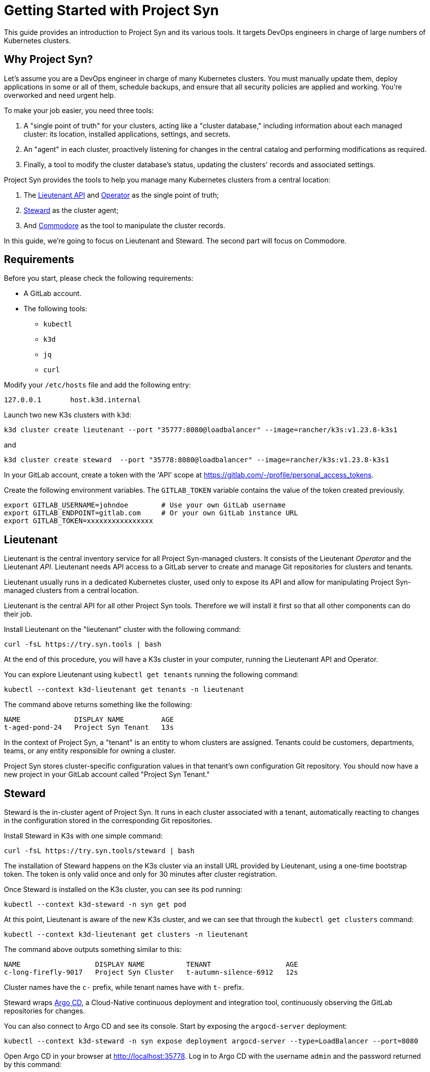 = Getting Started with Project Syn

This guide provides an introduction to Project Syn and its various tools. It targets DevOps engineers in charge of large numbers of Kubernetes clusters.

== Why Project Syn?

Let's assume you are a DevOps engineer in charge of many Kubernetes clusters. You must manually update them, deploy applications in some or all of them, schedule backups, and ensure that all security policies are applied and working. You're overworked and need urgent help.

To make your job easier, you need three tools:

. A "single point of truth" for your clusters, acting like a "cluster database," including information about each managed cluster: its location, installed applications, settings, and secrets.
. An "agent" in each cluster, proactively listening for changes in the central catalog and performing modifications as required.
. Finally, a tool to modify the cluster database's status, updating the clusters' records and associated settings.

Project Syn provides the tools to help you manage many Kubernetes clusters from a central location:

. The https://syn.tools/lieutenant-api/[Lieutenant API] and https://syn.tools/lieutenant-operator/[Operator] as the single point of truth;
. https://syn.tools/steward/[Steward] as the cluster agent;
. And https://syn.tools/commodore/[Commodore] as the tool to manipulate the cluster records.

In this guide, we're going to focus on Lieutenant and Steward. The second part will focus on Commodore.

== Requirements

Before you start, please check the following requirements:

* A GitLab account.
* The following tools:
** `kubectl`
** `k3d`
** `jq`
** `curl`

Modify your `/etc/hosts` file and add the following entry:

[source]
--
127.0.0.1       host.k3d.internal
--

Launch two new K3s clusters with `k3d`:

[source,bash]
--
k3d cluster create lieutenant --port "35777:8080@loadbalancer" --image=rancher/k3s:v1.23.8-k3s1
--

and

[source,bash]
--
k3d cluster create steward  --port "35778:8080@loadbalancer" --image=rancher/k3s:v1.23.8-k3s1
--

In your GitLab account, create a token with the 'API' scope at https://gitlab.com/-/profile/personal_access_tokens.

Create the following environment variables. The `GITLAB_TOKEN` variable contains the value of the token created previously.

[source,bash]
--
export GITLAB_USERNAME=johndoe        # Use your own GitLab username
export GITLAB_ENDPOINT=gitlab.com     # Or your own GitLab instance URL
export GITLAB_TOKEN=xxxxxxxxxxxxxxxx
--

== Lieutenant

Lieutenant is the central inventory service for all Project Syn-managed clusters. It consists of the Lieutenant _Operator_ and the Lieutenant _API_. Lieutenant needs API access to a GitLab server to create and manage Git repositories for clusters and tenants.

Lieutenant usually runs in a dedicated Kubernetes cluster, used only to expose its API and allow for manipulating Project Syn-managed clusters from a central location.

Lieutenant is the central API for all other Project Syn tools. Therefore we will install it first so that all other components can do their job.

Install Lieutenant on the "lieutenant" cluster with the following command:

[source,bash]
----
curl -fsL https://try.syn.tools | bash
----

At the end of this procedure, you will have a K3s cluster in your computer, running the Lieutenant API and Operator.

You can explore Lieutenant using `kubectl get tenants` running the following command:

[source,bash]
--
kubectl --context k3d-lieutenant get tenants -n lieutenant
--

The command above returns something like the following:

[source]
--
NAME             DISPLAY NAME         AGE
t-aged-pond-24   Project Syn Tenant   13s
--

In the context of Project Syn, a "tenant" is an entity to whom clusters are assigned. Tenants could be customers, departments, teams, or any entity responsible for owning a cluster.

Project Syn stores cluster-specific configuration values in that tenant's own configuration Git repository. You should now have a new project in your GitLab account called "Project Syn Tenant."

== Steward

Steward is the in-cluster agent of Project Syn. It runs in each cluster associated with a tenant, automatically reacting to changes in the configuration stored in the corresponding Git repositories.

Install Steward in K3s with one simple command:

[source,bash]
--
curl -fsL https://try.syn.tools/steward | bash
--

The installation of Steward happens on the K3s cluster via an install URL provided by Lieutenant, using a one-time bootstrap token. The token is only valid once and only for 30 minutes after cluster registration.

Once Steward is installed on the K3s cluster, you can see its pod running:

[source,bash]
--
kubectl --context k3d-steward -n syn get pod
--

At this point, Lieutenant is aware of the new K3s cluster, and we can see that through the `kubectl get clusters` command:

[source,bash]
--
kubectl --context k3d-lieutenant get clusters -n lieutenant
--

The command above outputs something similar to this:

[source]
--
NAME                  DISPLAY NAME          TENANT                  AGE
c-long-firefly-9017   Project Syn Cluster   t-autumn-silence-6912   12s
--

Cluster names have the `c-` prefix, while tenant names have with `t-` prefix.

Steward wraps https://argoproj.github.io/cd/[Argo CD], a Cloud-Native continuous deployment and integration tool, continuously observing the GitLab repositories for changes.

You can also connect to Argo CD and see its console. Start by exposing the `argocd-server` deployment:

[source,bash]
----
kubectl --context k3d-steward -n syn expose deployment argocd-server --type=LoadBalancer --port=8080
----

Open Argo CD in your browser at http://localhost:35778. Log in to Argo CD with the username `admin` and the password returned by this command:

[source,bash]
----
kubectl --context k3d-steward -n syn get secret steward -o json | jq -r .data.token | base64 --decode
----

After these steps, the local K3s cluster is now Syn enabled, and a Git repository called "Project Syn Cluster" is stored in GitLab.

== Cleaning Up

Once you've gone through all these steps, you can clean up all generated stuff using the following steps:

. Delete the cluster and tenant objects, removing the GitLab projects at the same time:
+
[source,bash]
----
curl -fsL https://try.syn.tools/cleanup | bash
----

. Remove the K3d clusters:
+
[source,bash]
----
k3d cluster delete --all
----

== What's Next?

This guide provided a quick overview of Lieutenant and Steward. If you are interested in knowing more about Project Syn, proceed to the second part to learn about Commodore, the third major component of Project Syn.
